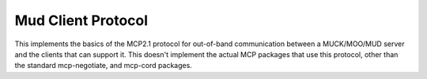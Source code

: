 Mud Client Protocol
===================

This implements the basics of the MCP2.1 protocol for out-of-band
communication between a MUCK/MOO/MUD server and the clients that can
support it.  This doesn't implement the actual MCP packages that use
this protocol, other than the standard mcp-negotiate, and mcp-cord
packages.

